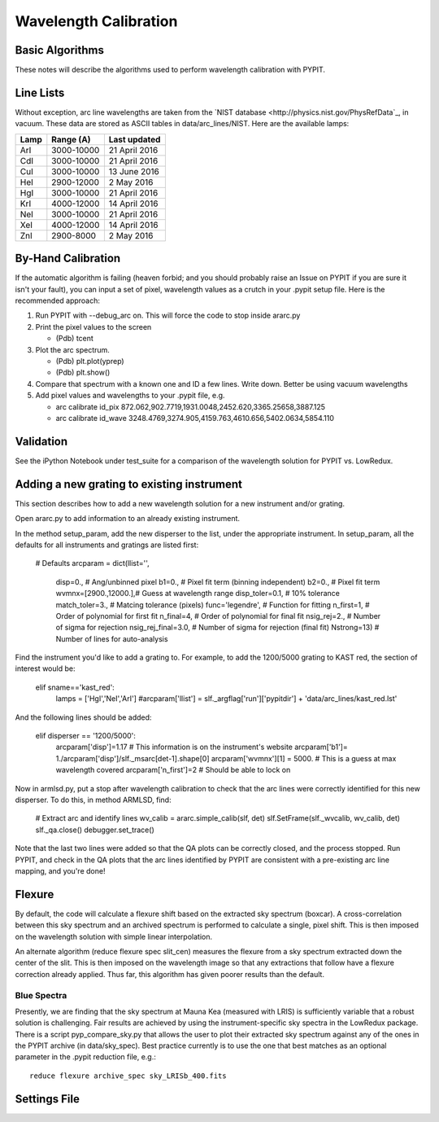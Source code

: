 .. highlight:: rest

**********************
Wavelength Calibration
**********************


Basic Algorithms
================

These notes will describe the algorithms used to perform
wavelength calibration with PYPIT.

Line Lists
==========

Without exception, arc line wavelengths are taken from
the `NIST database <http://physics.nist.gov/PhysRefData`_,
in vacuum. These data are stored as ASCII tables in data/arc_lines/NIST.
Here are the available lamps:

======  ==========  =============
Lamp    Range (A)   Last updated
======  ==========  =============
ArI     3000-10000  21 April 2016
CdI     3000-10000  21 April 2016
CuI     3000-10000  13 June 2016
HeI     2900-12000  2 May 2016
HgI     3000-10000  21 April 2016
KrI     4000-12000  14 April 2016
NeI     3000-10000  21 April 2016
XeI     4000-12000  14 April 2016
ZnI     2900-8000   2 May 2016
======  ==========  =============

By-Hand Calibration
===================

If the automatic algorithm is failing (heaven forbid; and you should
probably raise an Issue on PYPIT if you are sure it isn't your fault),
you can input a set of pixel, wavelength values as a crutch in
your .pypit setup file.  Here is the recommended approach:

#. Run PYPIT with --debug_arc on. This will force the code to stop inside ararc.py
#. Print the pixel values to the screen

   *  (Pdb) tcent

#. Plot the arc spectrum.

   *  (Pdb) plt.plot(yprep)
   *  (Pdb) plt.show()

#. Compare that spectrum with a known one and ID a few lines.  Write down.  Better be using vacuum wavelengths
#. Add pixel values and wavelengths to your .pypit file, e.g.

   * arc calibrate id_pix 872.062,902.7719,1931.0048,2452.620,3365.25658,3887.125
   * arc calibrate id_wave 3248.4769,3274.905,4159.763,4610.656,5402.0634,5854.110

Validation
==========

See the iPython Notebook under test_suite for a comparison of the
wavelength solution for PYPIT vs. LowRedux.

Adding a new grating to existing instrument
===========================================
This section describes how to add a new
wavelength solution for a new instrument and/or
grating.

Open ararc.py to add information to an already
existing instrument.

In the method setup_param, add the new disperser to the
list, under the appropriate instrument. In setup_param,
all the defaults for all instruments and gratings are listed
first:

    # Defaults
    arcparam = dict(llist='',
        disp=0.,           # Ang/unbinned pixel
        b1=0.,               # Pixel fit term (binning independent)
        b2=0.,               # Pixel fit term
        wvmnx=[2900.,12000.],# Guess at wavelength range
        disp_toler=0.1,      # 10% tolerance
        match_toler=3.,      # Matcing tolerance (pixels)
        func='legendre',     # Function for fitting
        n_first=1,           # Order of polynomial for first fit
        n_final=4,           # Order of polynomial for final fit
        nsig_rej=2.,         # Number of sigma for rejection
        nsig_rej_final=3.0,  # Number of sigma for rejection (final fit)
        Nstrong=13)          # Number of lines for auto-analysis

Find the instrument you'd like to add a grating to. For
example, to add the 1200/5000 grating to KAST red, the
section of interest would be:

    elif sname=='kast_red':
        lamps = ['HgI','NeI','ArI']
        #arcparam['llist'] = slf._argflag['run']['pypitdir'] + 'data/arc_lines/kast_red.lst'

And the following lines should be added:

        elif disperser == '1200/5000':
            arcparam['disp']=1.17 # This information is on the instrument's website
            arcparam['b1']= 1./arcparam['disp']/slf._msarc[det-1].shape[0]
            arcparam['wvmnx'][1] = 5000. # This is a guess at max wavelength covered
            arcparam['n_first']=2 # Should be able to lock on

Now in armlsd.py, put a stop after wavelength calibration
to check that the arc lines were correctly identified for
this new disperser. To do this, in method ARMLSD, find:

                # Extract arc and identify lines
                wv_calib = ararc.simple_calib(slf, det)
                slf.SetFrame(slf._wvcalib, wv_calib, det)
                slf._qa.close()
                debugger.set_trace()

Note that the last two lines were added so that the QA
plots can be correctly closed, and the process stopped.
Run PYPIT, and check in the QA plots that the arc lines
identified by PYPIT are consistent with a pre-existing
arc line mapping, and you're done!

Flexure
=======

By default, the code will calculate a flexure shift based on the
extracted sky spectrum (boxcar).  A cross-correlation between this
sky spectrum and an archived spectrum is performed to calculate
a single, pixel shift.  This is then imposed on the wavelength solution
with simple linear interpolation.

An alternate algorithm (reduce flexure spec slit_cen) measures the
flexure from a sky spectrum extracted down the center of the slit.
This is then imposed on the wavelength image so that any extractions
that follow have a flexure correction already applied.  Thus far, this
algorithm has given poorer results than the default.

Blue Spectra
++++++++++++

Presently, we are finding that the sky spectrum at Mauna Kea (measured
with LRIS) is sufficiently variable that a robust solution is challenging.
Fair results are achieved by using the instrument-specific sky spectra
in the LowRedux package.  There is a script pyp_compare_sky.py that
allows the user to plot their extracted sky spectrum against any of
the ones in the PYPIT archive (in data/sky_spec).  Best practice
currently is to use the one that best matches as an optional parameter
in the .pypit reduction file, e.g.::

    reduce flexure archive_spec sky_LRISb_400.fits


Settings File
=============
